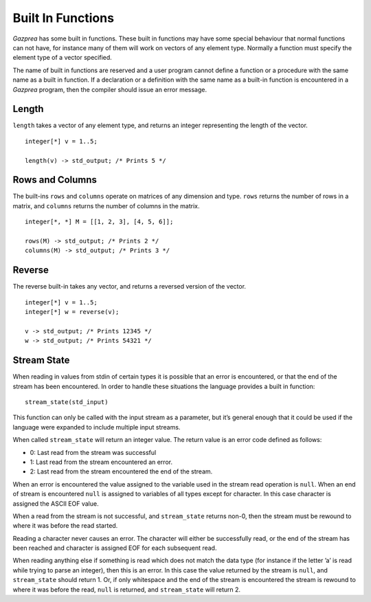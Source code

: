 .. _sec:builtIn:

Built In Functions
==================

*Gazprea* has some built in functions. These built in functions may have
some special behaviour that normal functions can not have, for instance
many of them will work on vectors of any element type. Normally a function
must specify the element type of a vector specified.

The name of built in functions are reserved and a user program cannot
define a function or a procedure with the same name as a built in
function. If a declaration or a definition with the same name as a
built-in function is encountered in a *Gazprea* program, then the
compiler should issue an error message.

.. _ssec:builtIn_length:

Length
------

``length`` takes a vector of any element type, and returns an integer
representing the length of the vector.

::

         integer[*] v = 1..5;

         length(v) -> std_output; /* Prints 5 */

.. _ssec:builtIn_rows_cols:

Rows and Columns
----------------

The built-ins ``rows`` and ``columns`` operate on matrices of any
dimension and type. ``rows`` returns the number of rows in a matrix, and
``columns`` returns the number of columns in the matrix.

::

         integer[*, *] M = [[1, 2, 3], [4, 5, 6]];

         rows(M) -> std_output; /* Prints 2 */
         columns(M) -> std_output; /* Prints 3 */

.. _ssec:builtIn_reverse:

Reverse
-------

The reverse built-in takes any vector, and returns a reversed version of
the vector.

::

         integer[*] v = 1..5;
         integer[*] w = reverse(v);

         v -> std_output; /* Prints 12345 */
         w -> std_output; /* Prints 54321 */

.. _ssec:builtIn_stream_state:

Stream State
------------

When reading in values from stdin of certain types it is possible that
an error is encountered, or that the end of the stream has been
encountered. In order to handle these situations the language provides a
built in function:

::

         stream_state(std_input)

This function can only be called with the input stream as a parameter,
but it’s general enough that it could be used if the language were
expanded to include multiple input streams.

When called ``stream_state`` will return an integer value. The return
value is an error code defined as follows:

-  0: Last read from the stream was successful

-  1: Last read from the stream encountered an error.

-  2: Last read from the stream encountered the end of the stream.

When an error is encountered the value assigned to the variable used in
the stream read operation is ``null``. When an end of stream is
encountered ``null`` is assigned to variables of all types except for
character. In this case character is assigned the ASCII EOF value.

When a read from the stream is not successful, and ``stream_state``
returns non-0, then the stream must be rewound to where it was before
the read started.

Reading a character never causes an error. The character will either be
successfully read, or the end of the stream has been reached and
character is assigned EOF for each subsequent read.

When reading anything else if something is read which does not match the
data type (for instance if the letter ’a’ is read while trying to parse
an integer), then this is an error. In this case the value returned by
the stream is ``null``, and ``stream_state`` should return 1. Or, if
only whitespace and the end of the stream is encountered the stream is
rewound to where it was before the read, ``null`` is returned, and
``stream_state`` will return 2.
